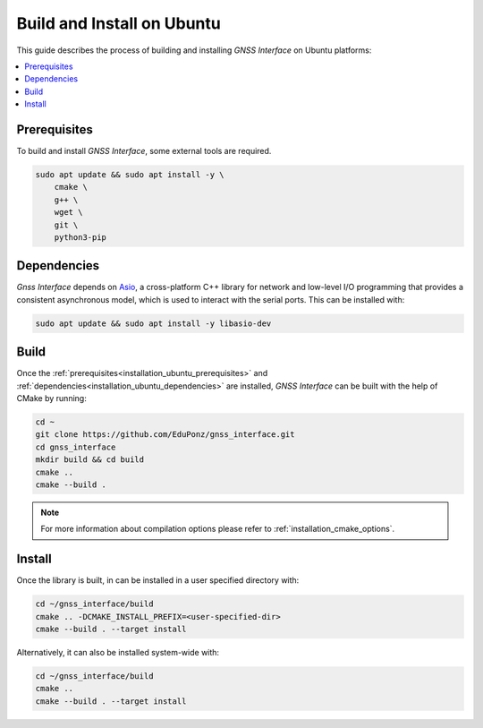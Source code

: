 .. _installation_ubuntu:

Build and Install on Ubuntu
===========================

This guide describes the process of building and installing *GNSS Interface* on Ubuntu platforms:

.. contents::
    :local:
    :backlinks: none
    :depth: 2

.. _installation_ubuntu_prerequisites:

Prerequisites
-------------

To build and install *GNSS Interface*, some external tools are required.

.. code:: bash

    sudo apt update && sudo apt install -y \
        cmake \
        g++ \
        wget \
        git \
        python3-pip

.. _installation_ubuntu_dependencies:

Dependencies
------------

*Gnss Interface* depends on `Asio <https://think-async.com/Asio/>`_, a cross-platform C++ library for network and
low-level I/O programming that provides a consistent asynchronous model, which is used to interact with the serial
ports.
This can be installed with:

.. code:: bash

    sudo apt update && sudo apt install -y libasio-dev

.. _installation_ubuntu_build:

Build
-----

Once the :ref:`prerequisites<installation_ubuntu_prerequisites>` and
:ref:`dependencies<installation_ubuntu_dependencies>` are installed, *GNSS Interface* can be built with the help of
CMake by running:

.. code-block:: bash

    cd ~
    git clone https://github.com/EduPonz/gnss_interface.git
    cd gnss_interface
    mkdir build && cd build
    cmake ..
    cmake --build .

.. note::

    For more information about compilation options please refer to :ref:`installation_cmake_options`.

.. _installation_ubuntu_install:

Install
-------

Once the library is built, in can be installed in a user specified directory with:

.. code-block:: bash

    cd ~/gnss_interface/build
    cmake .. -DCMAKE_INSTALL_PREFIX=<user-specified-dir>
    cmake --build . --target install

Alternatively, it can also be installed system-wide with:

.. code-block:: bash

    cd ~/gnss_interface/build
    cmake ..
    cmake --build . --target install
